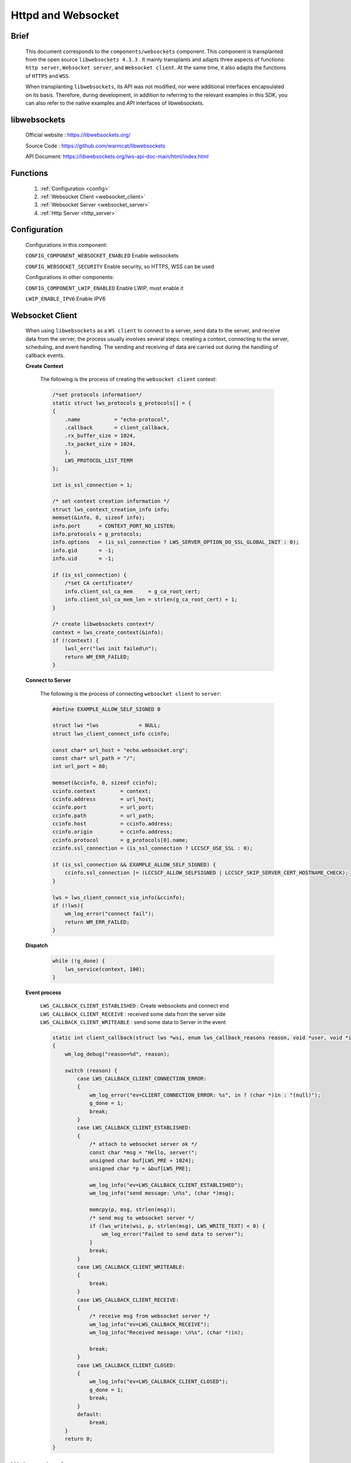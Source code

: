
.. _httpd_websockets:

Httpd and Websocket
====================

Brief
---------------

    This document corresponds to the ``components/websockets`` component. This component is transplanted from
    the open source ``libwebsockets 4.3.3`` . It mainly transplants and adapts three aspects of functions:
    ``http server``, ``Websocket server``, and ``Websocket client``. At the same time, it also adapts the
    functions of ``HTTPS`` and ``WSS``.

    When transplanting ``libwebsockets``, its API was not modified, nor were additional interfaces encapsulated
    on its basis. Therefore, during development, in addition to referring to the relevant examples in this SDK,
    you can also refer to the native examples and API interfaces of libwebsockets.


libwebsockets
---------------

    Official website : `https://libwebsockets.org/ <https://libwebsockets.org/>`_

    Source Code : `https://github.com/warmcat/libwebsockets <https://github.com/warmcat/libwebsockets>`_

    API Document: `https://libwebsockets.org/lws-api-doc-main/html/index.html <https://libwebsockets.org/lws-api-doc-main/html/index.html>`_


Functions
---------------

    1. :ref:`Configuration <config>`

    2. :ref:`Websocket Client <websocket_client>`

    3. :ref:`Websocket Server <websocket_server>`

    4. :ref:`Http Server <http_server>`

.. _config:

Configuration
-------------

    Configurations in this component:

    ``CONFIG_COMPONENT_WEBSOCKET_ENABLED`` Enable websockets

    ``CONFIG_WEBSOCKET_SECURITY`` Enable security, so HTTPS, WSS can be used

    Configurations in other components:

    ``CONFIG_COMPONENT_LWIP_ENABLED`` Enable LWIP, must enable it

    ``LWIP_ENABLE_IPV6`` Enable IPV6


.. _websocket_client:

Websocket Client
-------------------

    When using ``libwebsockets`` as a ``WS client`` to connect to a server, send data to the server, and receive data from the server,
    the process usually involves several steps: creating a context, connecting to the server, scheduling, and event handling.
    The sending and receiving of data are carried out during the handling of callback events.

    **Create Context**

        The following is the process of creating the ``websocket client`` context:

        .. code:: C

            /*set protocols information*/
            static struct lws_protocols g_protocols[] = {
            {
                .name           = "echo-protocol",
                .callback       = client_callback,
                .rx_buffer_size = 1024,
                .tx_packet_size = 1024,
                },
                LWS_PROTOCOL_LIST_TERM
            };

            int is_ssl_connection = 1;

            /* set context creation information */
            struct lws_context_creation_info info;
            memset(&info, 0, sizeof info);
            info.port      = CONTEXT_PORT_NO_LISTEN;
            info.protocols = g_protocols;
            info.options   = (is_ssl_connection ? LWS_SERVER_OPTION_DO_SSL_GLOBAL_INIT : 0);
            info.gid       = -1;
            info.uid       = -1;

            if (is_ssl_connection) {
                /*set CA certificate*/
                info.client_ssl_ca_mem     = g_ca_root_cert;
                info.client_ssl_ca_mem_len = strlen(g_ca_root_cert) + 1;
            }

            /* create libwebsockets context*/
            context = lws_create_context(&info);
            if (!context) {
                lwsl_err("lws init failed\n");
                return WM_ERR_FAILED;
            }


    **Connect to Server**

        The following is the process of connecting ``websocket client``  to ``server``:

        .. code:: C

            #define EXAMPLE_ALLOW_SELF_SIGNED 0

            struct lws *lws             = NULL;
            struct lws_client_connect_info ccinfo;

            const char* url_host = "echo.websocket.org";
            const char* url_path = "/";
            int url_port = 80;

            memset(&ccinfo, 0, sizeof ccinfo);
            ccinfo.context        = context;
            ccinfo.address        = url_host;
            ccinfo.port           = url_port;
            ccinfo.path           = url_path;
            ccinfo.host           = ccinfo.address;
            ccinfo.origin         = ccinfo.address;
            ccinfo.protocol       = g_protocols[0].name;
            ccinfo.ssl_connection = (is_ssl_connection ? LCCSCF_USE_SSL : 0);

            if (is_ssl_connection && EXAMPLE_ALLOW_SELF_SIGNED) {
                ccinfo.ssl_connection |= (LCCSCF_ALLOW_SELFSIGNED | LCCSCF_SKIP_SERVER_CERT_HOSTNAME_CHECK);
            }

            lws = lws_client_connect_via_info(&ccinfo);
            if (!lws){
                wm_log_error("connect fail");
                return WM_ERR_FAILED;
            }


    **Dispatch**

        .. code:: C

            while (!g_done) {
                lws_service(context, 100);
            }


    **Event process**

        ``LWS_CALLBACK_CLIENT_ESTABLISHED`` : Create websockets and connect end
        ``LWS_CALLBACK_CLIENT_RECEIVE`` : received some data from the server side
        ``LWS_CALLBACK_CLIENT_WRITEABLE`` : send some data to Server in the event

        .. code:: C

            static int client_callback(struct lws *wsi, enum lws_callback_reasons reason, void *user, void *in, size_t len)
            {
                wm_log_debug("reason=%d", reason);

                switch (reason) {
                    case LWS_CALLBACK_CLIENT_CONNECTION_ERROR:
                    {
                        wm_log_error("ev=CLIENT_CONNECTION_ERROR: %s", in ? (char *)in : "(null)");
                        g_done = 1;
                        break;
                    }
                    case LWS_CALLBACK_CLIENT_ESTABLISHED:
                    {
                        /* attach to websocket server ok */
                        const char *msg = "Hello, server!";
                        unsigned char buf[LWS_PRE + 1024];
                        unsigned char *p = &buf[LWS_PRE];

                        wm_log_info("ev=LWS_CALLBACK_CLIENT_ESTABLISHED");
                        wm_log_info("send message: \n%s", (char *)msg);

                        memcpy(p, msg, strlen(msg));
                        /* send msg to websocket server */
                        if (lws_write(wsi, p, strlen(msg), LWS_WRITE_TEXT) < 0) {
                            wm_log_error("Failed to send data to server");
                        }
                        break;
                    }
                    case LWS_CALLBACK_CLIENT_WRITEABLE:
                    {
                        break;
                    }
                    case LWS_CALLBACK_CLIENT_RECEIVE:
                    {
                        /* receive msg from websocket server */
                        wm_log_info("ev=LWS_CALLBACK_RECEIVE");
                        wm_log_info("Received message: \n%s", (char *)in);

                        break;
                    }
                    case LWS_CALLBACK_CLIENT_CLOSED:
                    {
                        wm_log_info("ev=LWS_CALLBACK_CLIENT_CLOSED");
                        g_done = 1;
                        break;
                    }
                    default:
                        break;
                }
                return 0;
            }

.. _websocket_server:

Webosocket Server
--------------------

    When using ``libwebsockets`` as a ``WS server`` to allow clients to connect, send data to clients, and receive data from clients,
    the process usually consists of several parts: creating a context, scheduling, and handling events. The sending and
    receiving of data are carried out during the handling of callback events.

    **Create Context**

        The following is the process of creating the websocket server context:

        .. code:: C

            struct lws_context_creation_info info = { 0 };
            struct lws_context *context;

            static struct lws_protocols protocols[] = {
                {
                    "echo_server", callback_websocket, 0, EXAMPLE_MAX_RECV_BUF_SIZE,
                },
                LWS_PROTOCOL_LIST_TERM
            };

            memset(&info, 0, sizeof(info));
            info.port      = CONFIG_EXAMPLE_PORT; //80 or 443
            info.protocols = protocols;
            info.gid       = -1;
            info.uid       = -1;

            #ifdef CONFIG_EXAMPLE_SECURITY
                info.options = LWS_SERVER_OPTION_DO_SSL_GLOBAL_INIT;

                info.server_ssl_cert_mem            = (unsigned char *)g_cert_mem;
                info.server_ssl_cert_mem_len        = strlen(g_cert_mem);
                info.server_ssl_private_key_mem     = (unsigned char *)g_key_mem;
                info.server_ssl_private_key_mem_len = strlen(g_key_mem);
            #endif

            /* Create the WebSocket context */
            context = lws_create_context(&info);
            if (!context) {
                wm_log_error("lws context creation failed");
                return WM_ERR_FAILED;
            }

    **Dispatch**

        .. code:: C

            while (1) {
                lws_service(context, 100);
            }


    **Event process**

        .. code:: C

            /* process websocket event */
            static int callback_websocket(struct lws *wsi, enum lws_callback_reasons reason, void *user, void *in, size_t len)
            {
                switch (reason) {
                    case LWS_CALLBACK_ESTABLISHED:
                        /* Connected from client */
                        wm_log_info("Client connected\n");
                        break;

                    case LWS_CALLBACK_RECEIVE:
                        /* received data from client */
                        wm_log_info("Received msg from client: \n%.*s", (int)len, (char *)in);
                        lws_write(wsi, in, len, LWS_WRITE_TEXT);
                        wm_log_info("Send msg to client: \n%.*s", (int)len, (char *)in);
                        break;

                    case LWS_CALLBACK_CLIENT_WRITEABLE:
                        break;

                    case LWS_CALLBACK_CLOSED:
                        /* closed by client */
                        wm_log_info("Client disconnected\n");
                        break;

                    default:
                        break;
                }

                return 0;
            }


.. _http_server:

Http Server
---------------

    When using ``libwebsockets`` as an ``http server`` to allow clients to connect, the process usually involves several parts:
    creating a context, scheduling, and handling events. The sending and receiving of data are carried out during the
    handling of callback events. The processes of creating a context and scheduling are similar to those of a websocket server.
    However, there are some differences in the handling of callback events.


    **Event process**

        ``LWS_CALLBACK_HTTP`` : argument ``in`` is the request path, ``len`` is the length of the path.
        ``LWS_CALLBACK_HTTP_BODY`` : argument in the body of the  Client request , the  ``HTTP header`` is not included.
        ``LWS_CALLBACK_HTTP_BODY_COMPLETION`` : body received.

        .. code:: C

            static int callback_http(struct lws *wsi, enum lws_callback_reasons reason, void *user, void *in, size_t len)
            {
                switch (reason) {
                    case LWS_CALLBACK_HTTP:
                    {
                        /*receive http header*/
                        wm_log_info("LWS_CALLBACK_HTTP");
                        wm_log_info("path:%s", (char *)in);
                        return 0;
                    }

                    case LWS_CALLBACK_HTTP_BODY:
                    {
                        /*receive http body*/
                        wm_log_info("LWS_CALLBACK_HTTP_BODY");
                        if (in) {
                            wm_log_info("recv body=\n%.*s", len, (char *)in);
                            return 0;
                        }
                        break;
                    }

                    case LWS_CALLBACK_HTTP_BODY_COMPLETION:
                    {
                        /*receive http body end*/
                        const char *response_json = "{\"status\": \"success\", \"message\": \"Received your request.\"}";
                        unsigned char buf[LWS_PRE + 256];
                        unsigned char *p = &buf[LWS_PRE];
                        int n;

                        wm_log_info("LWS_CALLBACK_HTTP_BODY_COMPLETION");

                        n = sprintf((char *)p,
                                    "HTTP/1.1 200 OK\r\n"
                                    "Content-Type: application/json\r\n"
                                    "Content-Length: %u\r\n"
                                    "Connection: close\r\n"
                                    "\r\n"
                                    "%s",
                                    strlen(response_json), response_json);
                        /*write response to http client*/
                        lws_write(wsi, p, n, LWS_WRITE_HTTP);
                        wm_log_info("response=\n%s", response_json);

                        break;
                    }

                    default:
                        break;
                }

                return lws_callback_http_dummy(wsi, reason, user, in, len);
            }


    .. note::
        When creating an ``HTTP server`` using ``libwebsockets``, due to the lack of a ``Virtual File System (VFS)``, the file service part is not supported
        for the time being. In the reference examples, only POST and GET data request services are supported.

    .. note::
        When creating an ``HTTP server`` or a ``WebSockets server`` using libwebsockets, the number of supported clients is approximately 3 to 5.
        The reason is the limitation of the number of the LWIP connections, Increasing the ``MEMP_NUM_NETCONN`` macro in the ``lwipopts.h`` file can support more clients.

Examples
----------
    Websocket examples :ref:`examples/network <network_example>` :

    ``websocket client`` : refer to examples/network/websocket/websocket_client/

    ``websocket server`` : refer to examples/network/websocket/websocket_server/

    ``http server`` : refer to examples/network/httpd/http_server_post/
